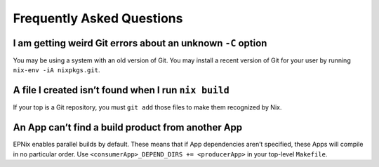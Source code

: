 Frequently Asked Questions
==========================

I am getting weird Git errors about an unknown ``-C`` option
------------------------------------------------------------

You may be using a system with an old version of Git.
You may install a recent version of Git for your user by running ``nix-env -iA nixpkgs.git``.

A file I created isn’t found when I run ``nix build``
-----------------------------------------------------

If your top is a Git repository, you must ``git add`` those files to make them recognized by Nix.

An App can’t find a build product from another App
--------------------------------------------------

EPNix enables parallel builds by default.
These means that if App dependencies aren’t specified, these Apps will compile in no particular order.
Use ``<consumerApp>_DEPEND_DIRS += <producerApp>`` in your top-level ``Makefile``.
